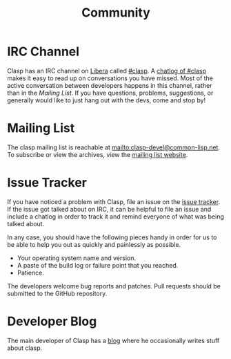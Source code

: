 #+title: Community
#+OPTIONS: toc:nil num:nil

* IRC Channel
Clasp has an IRC channel on [[https://freenode.net/][Libera]] called [[irc://irc.freenode.net/#clasp][#clasp]]. 
A [[https://irclog.tymoon.eu/libera/clasp][chatlog of #clasp]] makes it easy to read up on conversations you have missed.
Most of the active conversation between developers happens in this channel, 
rather than in the [[Mailing List][Mailing List]].
If you have questions, problems, suggestions, or generally would like to just hang out with the devs, come and stop by!

* Mailing List
The clasp mailing list is reachable at mailto:clasp-devel@common-lisp.net.
To subscribe or view the archives, view the [[https://mailman.common-lisp.net/listinfo/clasp-devel][mailing list website]].

* Issue Tracker
If you have noticed a problem with Clasp, file an issue on the [[https://github.com/drmeister/clasp/issues][issue tracker]].
If the issue got talked about on IRC, it can be helpful to file an issue and include a chatlog in order to track it and remind everyone of what was being talked about.

In any case, you should have the following pieces handy in order for us to be
able to help you out as quickly and painlessly as possible.

-  Your operating system name and version.
-  A paste of the build log or failure point that you reached.
-  Patience.

The developers welcome bug reports and patches. Pull requests should be submitted to the GitHub repository.

* Developer Blog
The main developer of Clasp has a [[https://drmeister.wordpress.com][blog]] where he occasionally writes stuff about clasp.
